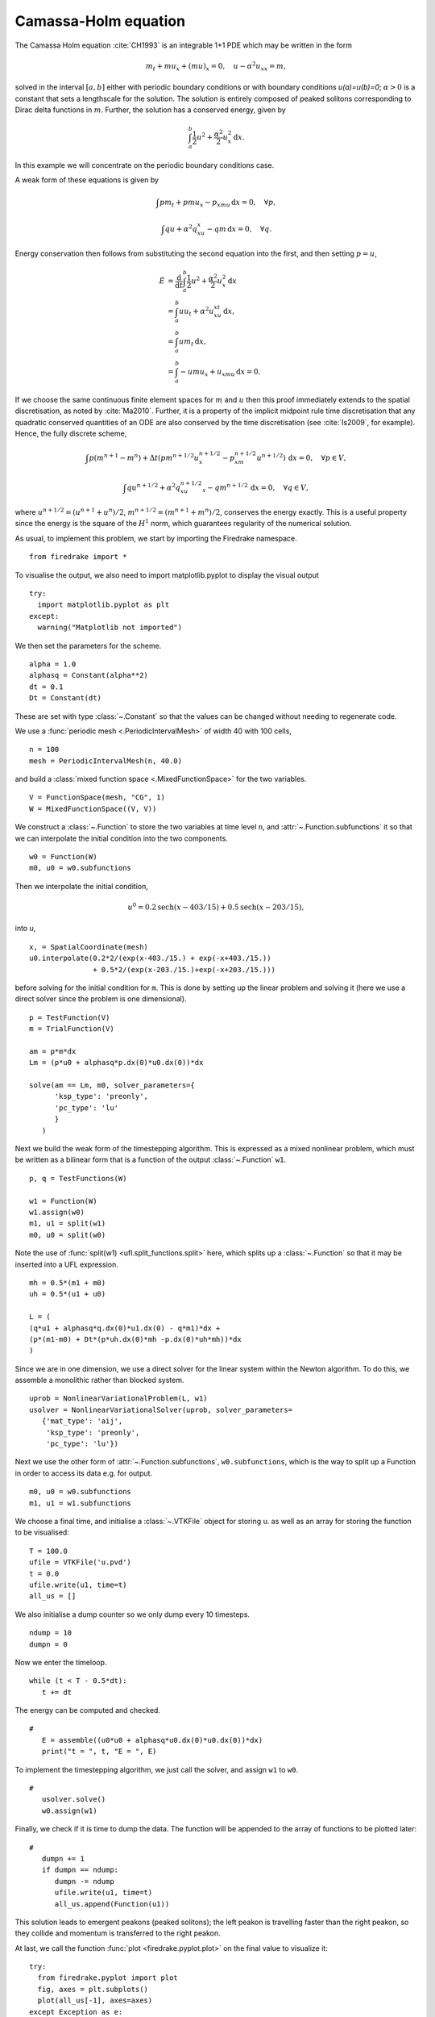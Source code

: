 Camassa-Holm equation
=====================

.. rst-class:: emphasis

   This tutorial was contributed by `Colin Cotter
   <mailto:colin.cotter@imperial.ac.uk>`__.

The Camassa Holm equation :cite:`CH1993` is an integrable 1+1 PDE
which may be written in the form

.. math::
   m_t + mu_x + (mu)_x = 0, \quad u - \alpha^2u_{xx} = m,

solved in the interval :math:`[a,b]` either with periodic boundary
conditions or with boundary conditions `u(a)=u(b)=0`; :math:`\alpha>0`
is a constant that sets a lengthscale for the solution. The solution
is entirely composed of peaked solitons corresponding to Dirac delta
functions in :math:`m`. Further, the solution has a conserved energy,
given by

.. math::
   \int_a^b \frac{1}{2} u^2 + \frac{\alpha^2}{2} u_x^2\, \mathrm{d}x.

In this example we will concentrate on the periodic boundary
conditions case.

A weak form of these equations is given by

.. math::
   \int pm_t + pmu_x - p_xmu\, \mathrm{d}x=0, \quad \forall p,

   \int qu + \alpha^2q_xu_x - qm\, \mathrm{d}x=0, \quad \forall q.

Energy conservation then follows from substituting the second equation
into the first, and then setting :math:`p=u`,

.. math::
   \dot{E} &= \frac{\mathrm{d}}{\mathrm{d}t}\int_a^b \frac{1}{2}u^2 + \frac{\alpha^2}{2}u_x^2\, \mathrm{d}x \\
   &= \int_a^b uu_t + \alpha^2 u_xu_{xt}\, \mathrm{d}x, \\
   &= \int_a^b um_t\, \mathrm{d}x, \\
   &= \int_a^b -umu_x + u_xmu\, \mathrm{d}x = 0.

If we choose the same continuous finite element spaces for :math:`m` and :math:`u`
then this proof immediately extends to the spatial discretisation, as
noted by :cite:`Ma2010`. Further, it is a property of the implicit midpoint
rule time discretisation that any quadratic conserved quantities of an
ODE are also conserved by the time discretisation (see :cite:`Is2009`, for
example). Hence, the fully discrete scheme,

.. math::
   \int p(m^{n+1}-m^n) + \Delta t(pm^{n+1/2}u^{n+1/2}_x - p_xm^{n+1/2}u^{n+1/2})\,\mathrm{d}x=0, \quad \forall p\in V,

   \int qu^{n+1/2} + \alpha^2q_xu^{n+1/2}_x - qm^{n+1/2}\, \mathrm{d}x=0, \quad \forall q \in V,

where :math:`u^{n+1/2}=(u^{n+1}+u^n)/2`,
:math:`m^{n+1/2}=(m^{n+1}+m^n)/2`, conserves the energy exactly. This
is a useful property since the energy is the square of the :math:`H^1`
norm, which guarantees regularity of the numerical solution.

As usual, to implement this problem, we start by importing the
Firedrake namespace. ::

  from firedrake import *

To visualise the output, we also need to import matplotlib.pyplot to display
the visual output ::

  try:
    import matplotlib.pyplot as plt
  except:
    warning("Matplotlib not imported")

We then set the parameters for the scheme. ::

  alpha = 1.0
  alphasq = Constant(alpha**2)
  dt = 0.1
  Dt = Constant(dt)

These are set with type :class:`~.Constant` so that the values can be
changed without needing to regenerate code.

We use a :func:`periodic mesh <.PeriodicIntervalMesh>` of width 40
with 100 cells, ::

  n = 100
  mesh = PeriodicIntervalMesh(n, 40.0)

and build a :class:`mixed function space <.MixedFunctionSpace>` for the
two variables. ::

  V = FunctionSpace(mesh, "CG", 1)
  W = MixedFunctionSpace((V, V))

We construct a :class:`~.Function` to store the two variables at time
level ``n``, and :attr:`~.Function.subfunctions` it so that we can
interpolate the initial condition into the two components. ::

  w0 = Function(W)
  m0, u0 = w0.subfunctions

Then we interpolate the initial condition,

.. math::

   u^0 = 0.2\text{sech}(x-403/15) + 0.5\text{sech}(x-203/15),

into u, ::

  x, = SpatialCoordinate(mesh)
  u0.interpolate(0.2*2/(exp(x-403./15.) + exp(-x+403./15.))
                 + 0.5*2/(exp(x-203./15.)+exp(-x+203./15.)))

before solving for the initial condition for ``m``. This is done by
setting up the linear problem and solving it (here we use a direct
solver since the problem is one dimensional). ::

  p = TestFunction(V)
  m = TrialFunction(V)

  am = p*m*dx
  Lm = (p*u0 + alphasq*p.dx(0)*u0.dx(0))*dx

  solve(am == Lm, m0, solver_parameters={
        'ksp_type': 'preonly',
        'pc_type': 'lu'
        }
     )

Next we build the weak form of the timestepping algorithm. This is expressed
as a mixed nonlinear problem, which must be written as a bilinear form
that is a function of the output :class:`~.Function` ``w1``. ::

  p, q = TestFunctions(W)

  w1 = Function(W)
  w1.assign(w0)
  m1, u1 = split(w1)
  m0, u0 = split(w0)

Note the use of :func:`split(w1) <ufl.split_functions.split>` here, which splits up a
:class:`~.Function` so that it may be inserted into a UFL
expression. ::

  mh = 0.5*(m1 + m0)
  uh = 0.5*(u1 + u0)

  L = (
  (q*u1 + alphasq*q.dx(0)*u1.dx(0) - q*m1)*dx +
  (p*(m1-m0) + Dt*(p*uh.dx(0)*mh -p.dx(0)*uh*mh))*dx
  )

Since we are in one dimension, we use a direct solver for the linear
system within the Newton algorithm. To do this, we assemble a monolithic
rather than blocked system. ::

  uprob = NonlinearVariationalProblem(L, w1)
  usolver = NonlinearVariationalSolver(uprob, solver_parameters=
     {'mat_type': 'aij',
      'ksp_type': 'preonly',
      'pc_type': 'lu'})

Next we use the other form of :attr:`~.Function.subfunctions`, ``w0.subfunctions``,
which is the way to split up a Function in order to access its data
e.g. for output. ::

  m0, u0 = w0.subfunctions
  m1, u1 = w1.subfunctions

We choose a final time, and initialise a :class:`~.VTKFile` object for
storing ``u``. as well as an array for storing the function to be visualised::

  T = 100.0
  ufile = VTKFile('u.pvd')
  t = 0.0
  ufile.write(u1, time=t)
  all_us = []

We also initialise a dump counter so we only dump every 10 timesteps. ::

  ndump = 10
  dumpn = 0

Now we enter the timeloop. ::

  while (t < T - 0.5*dt):
     t += dt

The energy can be computed and checked. ::

  #
     E = assemble((u0*u0 + alphasq*u0.dx(0)*u0.dx(0))*dx)
     print("t = ", t, "E = ", E)

To implement the timestepping algorithm, we just call the solver, and assign
``w1`` to ``w0``. ::

  #
     usolver.solve()
     w0.assign(w1)

Finally, we check if it is time to dump the data. The function will be appended
to the array of functions to be plotted later::

  #
     dumpn += 1
     if dumpn == ndump:
        dumpn -= ndump
        ufile.write(u1, time=t)
        all_us.append(Function(u1))

This solution leads to emergent peakons (peaked solitons); the left
peakon is travelling faster than the right peakon, so they collide and
momentum is transferred to the right peakon.

At last, we call the function :func:`plot <firedrake.pyplot.plot>` on the final
value to visualize it::

  try:
    from firedrake.pyplot import plot
    fig, axes = plt.subplots()
    plot(all_us[-1], axes=axes)
  except Exception as e:
    warning("Cannot plot figure. Error msg: '%s'" % e)

And finally show the figure::

  try:
    plt.show()
  except Exception as e:
    warning("Cannot show figure. Error msg: '%s'" % e)

Images of the solution at shown below.

.. figure:: ch0.png
   :align: center

   Solution at :math:`t = 0.`

.. figure:: ch25.png
   :align: center

   Solution at :math:`t = 2.5.`

.. figure:: ch53.png
   :align: center

   Solution at :math:`t = 5.3.`

A python script version of this demo can be found :demo:`here <camassaholm.py>`.

.. rubric:: References

.. bibliography:: demo_references.bib
   :filter: docname in docnames

